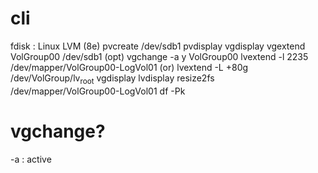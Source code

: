 * cli

fdisk : Linux LVM (8e)
pvcreate /dev/sdb1
pvdisplay
vgdisplay
vgextend VolGroup00 /dev/sdb1
(opt) vgchange -a y VolGroup00
lvextend -l 2235 /dev/mapper/VolGroup00-LogVol01
(or) lvextend -L +80g /dev/VolGroup/lv_root
vgdisplay
lvdisplay
resize2fs /dev/mapper/VolGroup00-LogVol01
df -Pk

* vgchange?

-a : active
